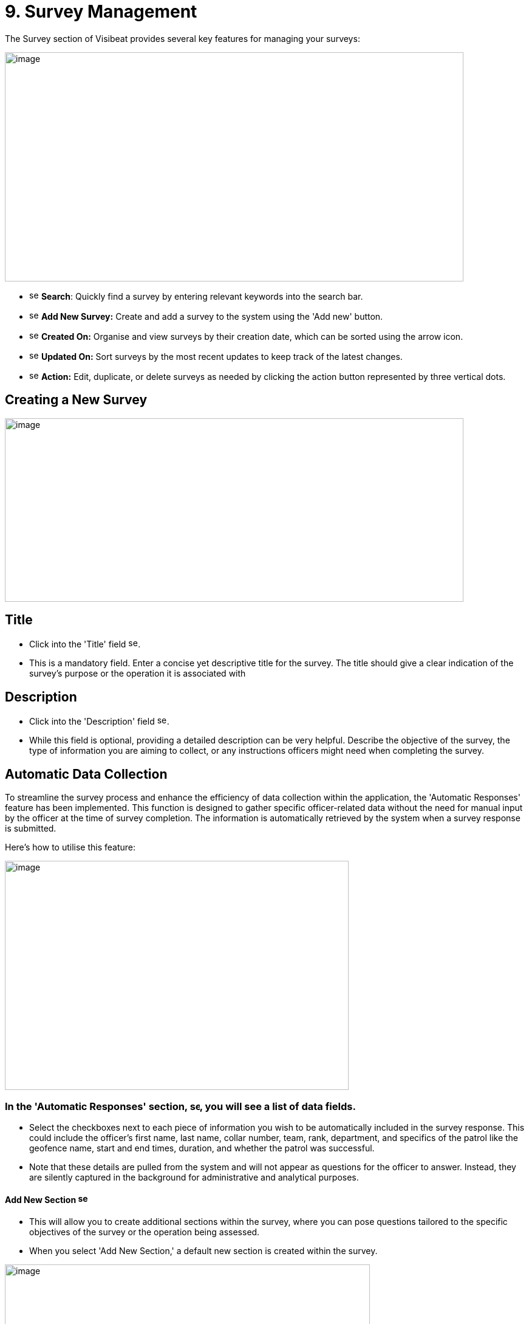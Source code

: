 [[survey-management]]
= 9. Survey Management

The Survey section of Visibeat provides several key features for
managing your surveys:

{blank}

image:./media/media/image56.png[image,width=755,height=377,role="image-custom"]

{blank}

* image:./media/icon/1.svg[selcting officer, 16, 16] *Search*: Quickly find a survey by entering relevant keywords into
the search bar.

* image:./media/icon/2.svg[selcting officer, 16, 16] *Add New Survey:* Create and add a survey to the system using the
'Add new' button.

* image:./media/icon/3.svg[selcting officer, 16, 16] *Created On:* Organise and view surveys by their creation date,
which can be sorted using the arrow icon.

* image:./media/icon/4.svg[selcting officer, 16, 16] *Updated On:* Sort surveys by the most recent updates to keep track
of the latest changes.

* image:./media/icon/5.svg[selcting officer, 16, 16] *Action:* Edit, duplicate, or delete surveys as needed by clicking
the action button represented by three vertical dots.

<<<

== Creating a New Survey

{blank}

image:./media/media/image57.png[image,width=755,height=302,role="image-custom"]

{blank}

== Title

* Click into the 'Title' field image:./media/icon/1.svg[selcting officer, 16, 16].

* This is a mandatory field. Enter a concise yet descriptive title for
the survey. The title should give a clear indication of the survey's
purpose or the operation it is associated with

== Description

* Click into the 'Description' field image:./media/icon/2.svg[selcting officer, 16, 16].

* While this field is optional, providing a detailed description can be
very helpful. Describe the objective of the survey, the type of
information you are aiming to collect, or any instructions officers
might need when completing the survey.

<<<

== Automatic Data Collection

To streamline the survey process and enhance the efficiency of data
collection within the application, the 'Automatic Responses' feature has
been implemented. This function is designed to gather specific
officer-related data without the need for manual input by the officer at
the time of survey completion. The information is automatically
retrieved by the system when a survey response is submitted.

Here's how to utilise this feature:

{blank}

image:./media/media/image58.png[image,width=566,height=377,role="image-custom"]

{blank}

=== In the 'Automatic Responses' section, image:./media/icon/3.svg[selcting officer, 16, 16], you will see a list of data fields.

* Select the checkboxes next to each piece of information you wish to be
automatically included in the survey response. This could include the
officer's first name, last name, collar number, team, rank, department,
and specifics of the patrol like the geofence name, start and end times,
duration, and whether the patrol was successful.

* Note that these details are pulled from the system and will not appear
as questions for the officer to answer. Instead, they are silently
captured in the background for administrative and analytical purposes.

==== Add New Section image:./media/icon/4.svg[selcting officer, 16, 16]

* This will allow you to create additional sections within the survey,
where you can pose questions tailored to the specific objectives of the
survey or the operation being assessed.

* When you select 'Add New Section,' a default new section is created
within the survey.

{blank}

image:./media/media/image59.png[image,width=601,height=162,role="image-custom"]

{blank}

* To rename the header of this section, click on the edit box text that
is labelled image:./media/icon/5.svg[selcting officer, 16, 16]. This is the section title, which you can edit to
reflect the content or focus of the questions you plan to include in
this part of the survey.

=== Add New Questions

* To begin populating the section with questions, click on the '+ Add
new question' button, indicated by image:./media/icon/6.svg[selcting officer, 16, 16].

* Upon clicking, you will be presented with a list of available question
types. Choose the questions that are most appropriate for the section or
create custom questions that align with the survey's objectives.

As you continue to build your survey, each section can be tailored to
focus on different aspects of the officer's duties, experiences, or
feedback on specific operations. Ensure each question added serves a
clear purpose and contributes to the overall goal of the survey. Save
your progress frequently to avoid data loss, especially when working on
detailed sections or adding multiple questions.

<<<

== Supported Question Types

Different question types are used in surveys to match the right kind of
information being asked—like numbers for counting, yes/no for quick
checks, or maps for locations. This helps in getting clear and useful
answers easily. The following types of questions are supported:

[cols="<1,2", options="header"]
|===
|*Question Type* |*Description*

|String |Use this type for open-ended text responses where officers can
input any alphanumeric characters. +
Ideal for subjective questions or when detailed descriptions are
required.

|Integer |Choose this type for numerical responses that do not require
decimals. Suitable for quantifiable data, like the number of patrols completed.

|Boolean (Yes/No) |This type is for questions that have a binary
response: Yes or No. +
Useful for confirmations or closed questions requiring a
straightforward response.

|Decimal |Select decimal for numerical responses where fractions are
relevant. +
Appropriate for precise measurements, such as distances or times.

|Date Time |Use Date Time for responses that require a specific date and
time. +
Ideal for logging events or incidents with a timestamp.

|Single Choice |Choose Single Choice for questions where only one option
from a predefined set can be selected. +
Suitable for multiple-choice questions where only one answer is
correct.

|Multiple Choice |Use Multiple Choice for questions that allow more than
one answer to be selected from a list. +
Great for questions where all applicable options should be
considered.

|Rating |Select Rating for questions that ask for a value judgement or
assessment, typically on a scale. +
Can be used for satisfaction, performance, or agreement level
queries.

|Geolocation |Allows the officer to select a specific location from a
map. +
This is particularly useful for validating the location of an officer
during an incident or patrol.

|===

== Branching Rules and Validations

To ensure the survey form creation process is both efficient and
logical, a set of rules and validations are in place. These guidelines
are designed to streamline the creation of surveys.

=== General Rules for Structure

* *Minimum Question Requirement:* Each section within the survey must
contain at least one question. This ensures that every part of the
survey has a purpose and gathers information.

* *Question Titles:* Every question must have a title. The title acts as
a clear prompt for the respondent, indicating what information is being
sought.

* *Branching Logic Targets:* For questions that lead to different
follow-up questions or sections based on the answer (branch actions), a
specific target for each possible answer must be set. This target could
be another question or a different section of the survey.

* *End Path Assurance:* There needs to be a clear path through the
survey questions and sections that leads respondents to the end of the
survey. This rule guarantees that every respondent can complete the
survey without getting stuck.

* *Default Next Questions:* For questions without specific branch
actions, the survey will automatically proceed to the next question.
However, this default progression can be changed to redirect to a
different question or section as needed.

=== Branching Actions and Logic

* *No Duplicate Actions:* Within the branching logic, you can't have
repeated actions. Each branch action must lead to a unique next step,
ensuring clarity in the survey’s flow.

* *Branching Restrictions:* Questions of the type 'String' (text input)
and 'Geolocation' (location selection) only allow default branching to
another question and do not allow question branching. The image below
shows the difference between these 2 types of branching options. image:./media/icon/1.svg[selcting officer, 16, 16] Is
default main level branching and image:./media/icon/2.svg[selcting officer, 16, 16] is the question response branching.
The image below shows how this is presented:

{blank}

image:./media/media/image60.png[image,width=566,height=415,role="image-custom"]

{blank}

* *Question Order:* The order of questions with branching is important.
It's not possible to traverse back up the question chain from a branch.
If a question is part of a branch then this should come before the main
survey questions when possible.

<<<

== Creating a Branched Question Survey

Following on from the previous steps we will now create the following
Yes/No example survey:

{blank}

image:./media/media/image61.png[image,width=415,height=415,role="image-custom"]

{blank}

* image:./media/icon/1.svg[selcting officer, 16, 16] Add a new question
* image:./media/icon/2.svg[selcting officer, 16, 16] Click on Yes/No

{blank}

image:./media/media/image62.png[image,width=755,height=529,role="image-custom"]

{blank}

* image:./media/icon/3.svg[selcting officer, 16, 16] Complete the question title
* image:./media/icon/4.svg[selcting officer, 16, 16] Decide if the answer should be pre-selected to be “yes”
* image:./media/icon/5.svg[selcting officer, 16, 16] Add the next question and choose “Number”. The add branch will be
disabled until there is at least one other question is available to be
branched to.

{blank}

image:./media/media/image63.png[image,width=755,height=491,role="image-custom"]

{blank}

* image:./media/icon/6.svg[selcting officer, 16, 16] This is the question number
* image:./media/icon/7.svg[selcting officer, 16, 16] Complete the question title and add another question and complete
the title.

{blank}

image:./media/media/image64.png[image,width=755,height=529,role="image-custom"]

{blank}

* image:./media/icon/8.svg[selcting officer, 16, 16] Go back to Question 01 and
* image:./media/icon/9.svg[selcting officer, 16, 16] Add 2 “equals” branches.

{blank}

image:./media/media/image65.png[image,width=755,height=453,role="image-custom"]

{blank}

<<<

* image:./media/icon/10.svg[selcting officer, 16, 16] Now configure the branch (10)
* image:./media/icon/11.svg[selcting officer, 16, 16] Select target (11)

{blank}

image:./media/media/image66.png[image,width=755,height=529,role="image-custom"]

{blank}

<<<

The first question should now look like this:

{blank}

image:./media/media/image67.png[image,width=755,height=529,role="image-custom"]

{blank}

<<<

* image:./media/icon/12.svg[selcting officer, 16, 16] To complete the survey, click “Save”.

{blank}

image:./media/media/image68.png[image,width=755,height=529,role="image-custom"]